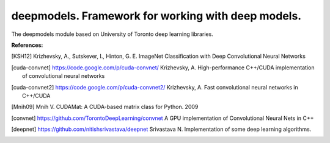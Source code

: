 *********************************************************
deepmodels. Framework for working with deep models.
*********************************************************

.. highlight:: cpp

The deepmodels module based on University of Toronto deep learning libraries.

**References:**

.. [KSH12] Krizhevsky, A., Sutskever, I., Hinton, G. E. ImageNet Classification with Deep Convolutional Neural Networks

.. [cuda-convnet] https://code.google.com/p/cuda-convnet/ Krizhevsky, A. High-performance C++/CUDA implementation of convolutional neural networks

.. [cuda-convnet2] https://code.google.com/p/cuda-convnet2/ Krizhevsky, A. Fast convolutional neural networks in C++/CUDA

.. [Mnih09] Mnih V. CUDAMat: A CUDA-based matrix class for Python. 2009

.. [convnet] https://github.com/TorontoDeepLearning/convnet A GPU implementation of Convolutional Neural Nets in C++

.. [deepnet] https://github.com/nitishsrivastava/deepnet Srivastava N. Implementation of some deep learning algorithms.

